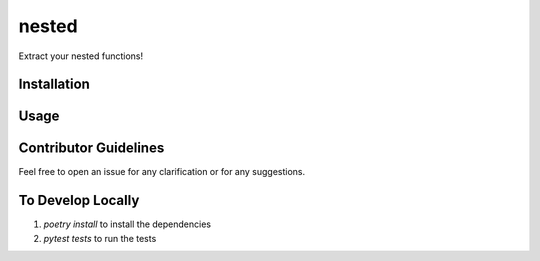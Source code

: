 nested
======

Extract your nested functions!

Installation
------------

.. code-block:: bash
    :caption: Installation

    pip install nestd


Usage
-----

.. code-block:: python
  :caption: Usage

  from nestd import nested, get_all_nested


  def dummy_function():
      test_variable = "hello, world"
      def inner_function():
          nonlocal test_variable
          return test_variable


  def dummy_function_with_two_inner_functions():
      test_variable = "hello, world"
      test_array = [1, 2, 3]
      def inner_function():
          nonlocal test_variable
          return test_variable

      def inner_function_2():
          nonlocal test_array
          return test_array[1:]


  def test_nested_function():
      inner_function = nested(dummy_function, "inner_function", test_variable="hello" )
      assert "hello" == inner_function()

  def test_2_nested_functions():
      all_inner_functions = get_all_nested(dummy_function_with_two_inner_functions, "hello_world", [1,2])
      inner_function, inner_function_2 = all_inner_functions

      assert inner_function[0] == "inner_function"
      assert inner_function[1]() == "hello_world"

      assert inner_function_2[0] == "inner_function_2"
      assert inner_function_2[1]() == [2]

Contributor Guidelines
----------------------

Feel free to open an issue for any clarification or for any suggestions.


To Develop Locally
------------------
1. `poetry install` to install the dependencies
2. `pytest tests` to run the tests
